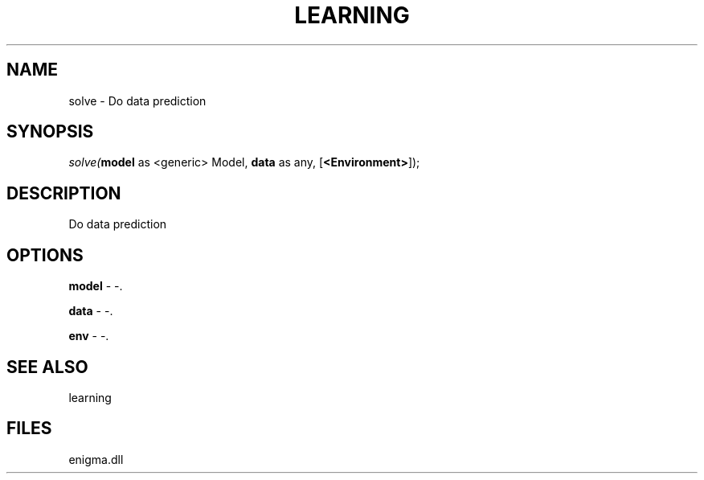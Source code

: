.\" man page create by R# package system.
.TH LEARNING 1 2000-Jan "solve" "solve"
.SH NAME
solve \- Do data prediction
.SH SYNOPSIS
\fIsolve(\fBmodel\fR as <generic> Model, 
\fBdata\fR as any, 
[\fB<Environment>\fR]);\fR
.SH DESCRIPTION
.PP
Do data prediction
.PP
.SH OPTIONS
.PP
\fBmodel\fB \fR\- -. 
.PP
.PP
\fBdata\fB \fR\- -. 
.PP
.PP
\fBenv\fB \fR\- -. 
.PP
.SH SEE ALSO
learning
.SH FILES
.PP
enigma.dll
.PP
